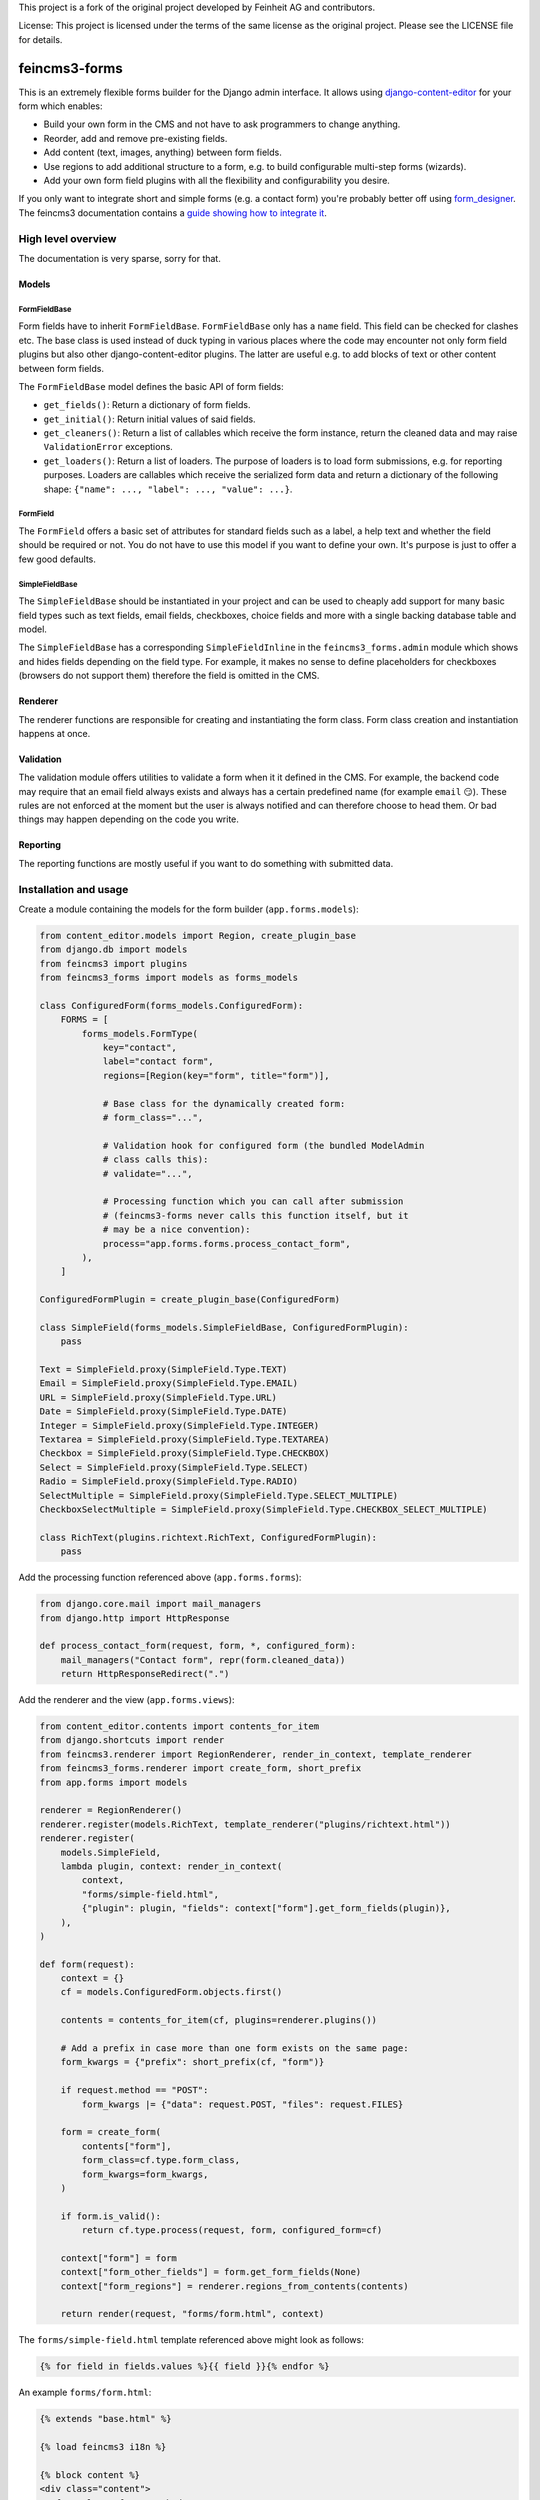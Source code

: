 This project is a fork of the original project developed by Feinheit AG and contributors.

License: This project is licensed under the terms of the same license as the original project. Please see the LICENSE file for details.

==============
feincms3-forms
==============

.. image:: https://github.com/matthiask/feincms3-forms/actions/workflows/tests.yml/badge.svg
    :target: https://github.com/matthiask/feincms3-forms/
    :alt: CI Status

This is an extremely flexible forms builder for the Django admin interface. It
allows using `django-content-editor
<https://django-content-editor.readthedocs.io/>`__ for your form which enables:

- Build your own form in the CMS and not have to ask programmers to change
  anything.
- Reorder, add and remove pre-existing fields.
- Add content (text, images, anything) between form fields.
- Use regions to add additional structure to a form, e.g. to build configurable
  multi-step forms (wizards).
- Add your own form field plugins with all the flexibility and configurability
  you desire.

If you only want to integrate short and simple forms (e.g. a contact form)
you're probably better off using `form_designer
<https://github.com/feincms/form_designer>`__. The feincms3 documentation
contains a `guide showing how to integrate it
<https://feincms3.readthedocs.io/en/latest/guides/apps-form-builder.html>`__.


High level overview
===================

The documentation is very sparse, sorry for that.


Models
~~~~~~


FormFieldBase
-------------

Form fields have to inherit ``FormFieldBase``. ``FormFieldBase`` only has a
``name`` field. This field can be checked for clashes etc. The base class is
used instead of duck typing in various places where the code may encounter not
only form field plugins but also other django-content-editor plugins. The
latter are useful e.g. to add blocks of text or other content between form
fields.

The ``FormFieldBase`` model defines the basic API of form fields:

- ``get_fields()``: Return a dictionary of form fields.
- ``get_initial()``: Return initial values of said fields.
- ``get_cleaners()``: Return a list of callables which receive the form
  instance, return the cleaned data and may raise ``ValidationError``
  exceptions.
- ``get_loaders()``: Return a list of loaders. The purpose of loaders is to
  load form submissions, e.g. for reporting purposes. Loaders are callables
  which receive the serialized form data and return a dictionary of the
  following shape: ``{"name": ..., "label": ..., "value": ...}``.


FormField
---------

The ``FormField`` offers a basic set of attributes for standard fields such as
a label, a help text and whether the field should be required or not. You do
not have to use this model if you want to define your own. It's purpose is just
to offer a few good defaults.


SimpleFieldBase
---------------

The ``SimpleFieldBase`` should be instantiated in your project and can be used
to cheaply add support for many basic field types such as text fields, email
fields, checkboxes, choice fields and more with a single backing database table
and model.

The ``SimpleFieldBase`` has a corresponding ``SimpleFieldInline`` in the
``feincms3_forms.admin`` module which shows and hides fields depending on the
field type. For example, it makes no sense to define placeholders for
checkboxes (browsers do not support them) therefore the field is omitted in the
CMS.


Renderer
~~~~~~~~

The renderer functions are responsible for creating and instantiating the form
class. Form class creation and instantiation happens at once.


Validation
~~~~~~~~~~

The validation module offers utilities to validate a form when it it defined in
the CMS. For example, the backend code may require that an email field always
exists and always has a certain predefined name (for example ``email`` 😏).
These rules are not enforced at the moment but the user is always notified and
can therefore choose to head them. Or bad things may happen depending on the
code you write.


Reporting
~~~~~~~~~

The reporting functions are mostly useful if you want to do something with
submitted data.


Installation and usage
======================

Create a module containing the models for the form builder (``app.forms.models``):

.. code-block:: python

    from content_editor.models import Region, create_plugin_base
    from django.db import models
    from feincms3 import plugins
    from feincms3_forms import models as forms_models

    class ConfiguredForm(forms_models.ConfiguredForm):
        FORMS = [
            forms_models.FormType(
                key="contact",
                label="contact form",
                regions=[Region(key="form", title="form")],

                # Base class for the dynamically created form:
                # form_class="...",

                # Validation hook for configured form (the bundled ModelAdmin
                # class calls this):
                # validate="...",

                # Processing function which you can call after submission
                # (feincms3-forms never calls this function itself, but it
                # may be a nice convention):
                process="app.forms.forms.process_contact_form",
            ),
        ]

    ConfiguredFormPlugin = create_plugin_base(ConfiguredForm)

    class SimpleField(forms_models.SimpleFieldBase, ConfiguredFormPlugin):
        pass

    Text = SimpleField.proxy(SimpleField.Type.TEXT)
    Email = SimpleField.proxy(SimpleField.Type.EMAIL)
    URL = SimpleField.proxy(SimpleField.Type.URL)
    Date = SimpleField.proxy(SimpleField.Type.DATE)
    Integer = SimpleField.proxy(SimpleField.Type.INTEGER)
    Textarea = SimpleField.proxy(SimpleField.Type.TEXTAREA)
    Checkbox = SimpleField.proxy(SimpleField.Type.CHECKBOX)
    Select = SimpleField.proxy(SimpleField.Type.SELECT)
    Radio = SimpleField.proxy(SimpleField.Type.RADIO)
    SelectMultiple = SimpleField.proxy(SimpleField.Type.SELECT_MULTIPLE)
    CheckboxSelectMultiple = SimpleField.proxy(SimpleField.Type.CHECKBOX_SELECT_MULTIPLE)

    class RichText(plugins.richtext.RichText, ConfiguredFormPlugin):
        pass

Add the processing function referenced above (``app.forms.forms``):

.. code-block:: python

    from django.core.mail import mail_managers
    from django.http import HttpResponse

    def process_contact_form(request, form, *, configured_form):
        mail_managers("Contact form", repr(form.cleaned_data))
        return HttpResponseRedirect(".")

Add the renderer and the view (``app.forms.views``):

.. code-block:: python

    from content_editor.contents import contents_for_item
    from django.shortcuts import render
    from feincms3.renderer import RegionRenderer, render_in_context, template_renderer
    from feincms3_forms.renderer import create_form, short_prefix
    from app.forms import models

    renderer = RegionRenderer()
    renderer.register(models.RichText, template_renderer("plugins/richtext.html"))
    renderer.register(
        models.SimpleField,
        lambda plugin, context: render_in_context(
            context,
            "forms/simple-field.html",
            {"plugin": plugin, "fields": context["form"].get_form_fields(plugin)},
        ),
    )

    def form(request):
        context = {}
        cf = models.ConfiguredForm.objects.first()

        contents = contents_for_item(cf, plugins=renderer.plugins())

        # Add a prefix in case more than one form exists on the same page:
        form_kwargs = {"prefix": short_prefix(cf, "form")}

        if request.method == "POST":
            form_kwargs |= {"data": request.POST, "files": request.FILES}

        form = create_form(
            contents["form"],
            form_class=cf.type.form_class,
            form_kwargs=form_kwargs,
        )

        if form.is_valid():
            return cf.type.process(request, form, configured_form=cf)

        context["form"] = form
        context["form_other_fields"] = form.get_form_fields(None)
        context["form_regions"] = renderer.regions_from_contents(contents)

        return render(request, "forms/form.html", context)

The ``forms/simple-field.html`` template referenced above might look as
follows:

.. code-block:: html+django

    {% for field in fields.values %}{{ field }}{% endfor %}

An example ``forms/form.html``:

.. code-block:: html+django

    {% extends "base.html" %}

    {% load feincms3 i18n %}

    {% block content %}
    <div class="content">
      <form class="form" method="post">
        {% csrf_token %}
        {{ form.errors }}
        {% render_region form_regions 'form' %}
        {% for field in form_other_fields.values %}{{ field }}{% endfor %}
        <button type="submit">Submit</button>
      </form>
    </div>
    {% endblock content %}

Finally, the form would have to be added to the admin site (``app.forms.admin``):

.. code-block:: python

    from content_editor.admin import ContentEditorInline
    from django.contrib import admin
    from feincms3 import plugins
    from feincms3_forms.admin import ConfiguredFormAdmin, SimpleFieldInline

    from app.forms import models


    @admin.register(models.ConfiguredForm)
    class ConfiguredFormAdmin(ConfiguredFormAdmin):
        inlines = [
            plugins.richtext.RichTextInline.create(model=models.RichText),
            SimpleFieldInline.create(
                model=models.Text,
                button='<i class="material-icons">short_text</i>',
            ),
            SimpleFieldInline.create(
                model=models.Email,
                button='<i class="material-icons">alternate_email</i>',
            ),
            SimpleFieldInline.create(
                model=models.URL,
                button='<i class="material-icons">link</i>',
            ),
            SimpleFieldInline.create(
                model=models.Date,
                button='<i class="material-icons">event</i>',
            ),
            SimpleFieldInline.create(
                model=models.Integer,
                button='<i class="material-icons">looks_one</i>',
            ),
            SimpleFieldInline.create(
                model=models.Textarea,
                button='<i class="material-icons">notes</i>',
            ),
            SimpleFieldInline.create(
                model=models.Checkbox,
                button='<i class="material-icons">check_box</i>',
            ),
            SimpleFieldInline.create(
                model=models.Select,
                button='<i class="material-icons">arrow_drop_down_circle</i>',
            ),
            SimpleFieldInline.create(
                model=models.Radio,
                button='<i class="material-icons">radio_button_checked</i>',
            ),
        ]

And last but not least, create and apply migrations. That should be basically
it. We haven't touched validating the configured form, reporting utilities or
creating your own (compound) field types yet, for now you have to check the
testsuite.
